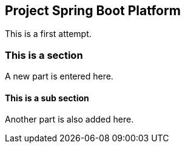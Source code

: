== Project Spring Boot Platform

This is a first attempt.

=== This is a section
A new part is entered here.

==== This is a sub section
Another part is also added here.